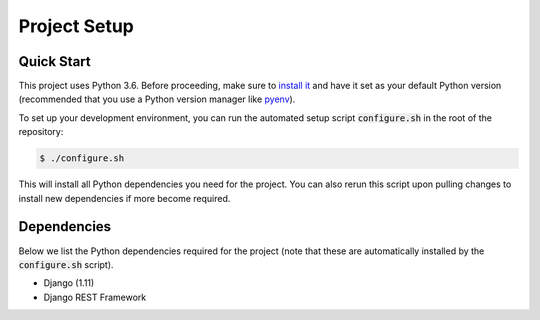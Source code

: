 Project Setup
=============

Quick Start
-----------

This project uses Python 3.6. Before proceeding, make sure to
`install it <https://www.python.org/downloads/>`_ and have it set as your
default Python version (recommended that you use a Python version manager like
`pyenv <https://github.com/pyenv/pyenv>`_).

To set up your development environment, you can run the automated setup script
:code:`configure.sh` in the root of the repository:

.. code:: bash

  $ ./configure.sh

This will install all Python dependencies you need for the project. You can also rerun this script upon pulling changes to install new dependencies
if more become required.


Dependencies
------------

Below we list the Python dependencies required for the project (note that
these are automatically installed by the :code:`configure.sh` script).

- Django (1.11)
- Django REST Framework
